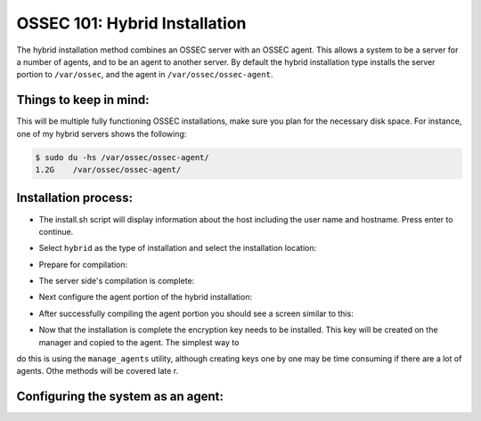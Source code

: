 .. _ossec_101_install_hybrid:



OSSEC 101: Hybrid Installation
------------------------------

The hybrid installation method combines an OSSEC server with an OSSEC agent. This allows a system to be a server for a number of agents, and to be an agent to another server. By default the hybrid installation type installs the server portion to ``/var/ossec``, and the agent in ``/var/ossec/ossec-agent``.


Things to keep in mind:
^^^^^^^^^^^^^^^^^^^^^^^

This will be multiple fully functioning OSSEC installations, make sure you plan for the necessary disk space. For instance, one of my hybrid servers shows the following:

.. code-block:: console:

   $ sudo du -hs /var/ossec/ossec-agent/
   1.2G    /var/ossec/ossec-agent/


Installation process:
^^^^^^^^^^^^^^^^^^^^^

* The install.sh script will display information about the host including the user name and hostname. Press enter to continue.

.. image:: images/install/hybrid_install/hybrid_information.png
   :align: center
   :alt: hybrid information

* Select ``hybrid`` as the type of installation and select the installation location:

.. image:: images/install/hybrid_information.png
   :align: center
   :alt: select hybrid

* Prepare for compilation:

.. image:: images/install/hybrid_information_message.png
   :align: center
   :alt: installation information

* The server side's compilation is complete:

.. image:: images/install/hybrid_server_installation_complete.png
   :align: center
   :alt: installation complete

* Next configure the agent portion of the hybrid installation:

.. image:: images/install/hybrid_agent_config.png
   :align: center
   :alt: Configure agent 

* After successfully compiling the agent portion you should see a screen similar to this:

.. image:: images/install/hybrid_agent_complete.png
   :align: center
   :alt: Install complete

* Now that the installation is complete the encryption key needs to be installed. This key will be created on the manager and copied to the agent. The simplest way to
do this is using the ``manage_agents`` utility, although creating keys one by one may be time consuming if there are a lot of agents. Othe methods will be covered late
r.


Configuring the system as an agent:
^^^^^^^^^^^^^^^^^^^^^^^^^^^^^^^^^^^



